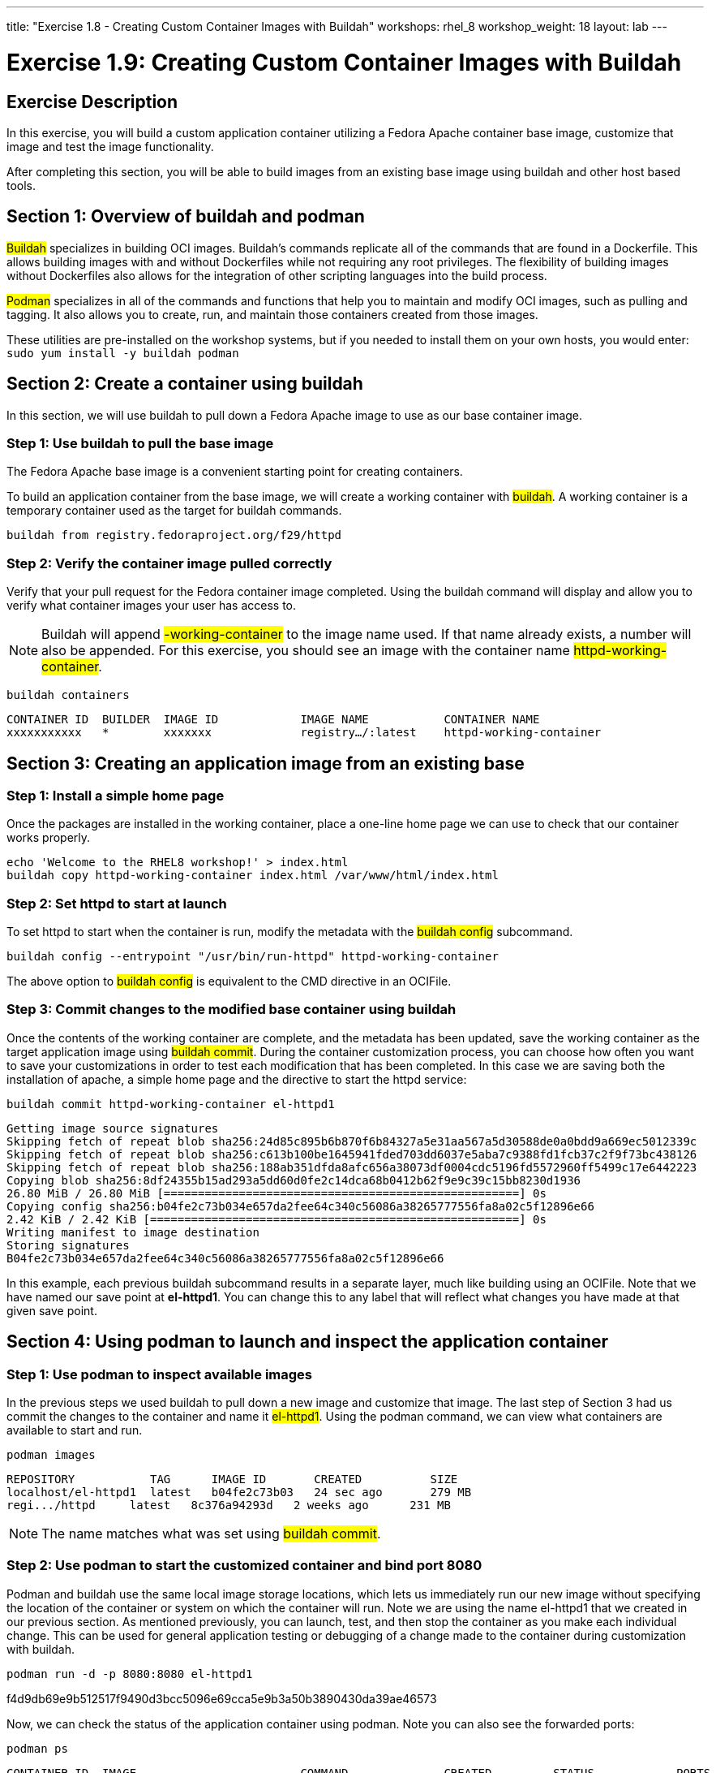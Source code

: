 ---
title: "Exercise 1.8 - Creating Custom Container Images with Buildah"
workshops: rhel_8
workshop_weight: 18
layout: lab
---

:icons: font
:imagesdir: /workshops/rhel_8/images

= Exercise 1.9: Creating Custom Container Images with Buildah

== Exercise Description

In this exercise, you will build a custom application container utilizing a Fedora Apache container base image, customize that image and test the image functionality.

After completing this section, you will be able to build images from an existing base image using buildah and other host based tools.

== Section 1: Overview of buildah and podman

##Buildah## specializes in building OCI images. Buildah's commands replicate all of the commands that are found in a Dockerfile. This allows building images with and without Dockerfiles while not requiring any root privileges. The flexibility of building images without Dockerfiles also allows for the integration of other scripting languages into the build process.

##Podman## specializes in all of the commands and functions that help you to maintain and modify OCI images, such as pulling and tagging. It also allows you to create, run, and maintain those containers created from those images.

These utilities are pre-installed on the workshop systems, but if you needed to install them on your own hosts, you would enter:
`sudo yum install -y buildah podman`

== Section 2: Create a container using buildah

In this section, we will use buildah to pull down a Fedora Apache image to use as our base container image.

=== Step 1: Use buildah to pull the base image

The Fedora Apache base image is a convenient starting point for creating containers.

To build an application container from the base image, we will create a working container with ##buildah##. A working container is a temporary container used as the target for buildah commands.

[source, bash]
----
buildah from registry.fedoraproject.org/f29/httpd
----

=== Step 2: Verify the container image pulled correctly

Verify that your pull request for the Fedora container image completed. Using the buildah command will display and allow you to verify what container images your user has access to.

[NOTE]
Buildah will append ##-working-container## to the image name used. If that name already exists, a number will also be appended.  For this exercise, you should see an image with the container name ##httpd-working-container##.

[source, bash]
----
buildah containers
----

....
CONTAINER ID  BUILDER  IMAGE ID            IMAGE NAME           CONTAINER NAME
xxxxxxxxxxx   *        xxxxxxx             registry…/:latest    httpd-working-container
....

== Section 3: Creating an application image from an existing base

// === Step 1: Install apache (httpd) on the Fedora base container image

// The ##Fedora## image is very complete, including tools like ##yum## and ##systemd##. You can install ##httpd## via ##yum## in the container using the ##buildah run## subcommand:

// [source, bash]
// ----
// buildah run httpd-working-container -- yum -y install httpd
// ----

// ....
// Fedora Modular 31 - x86_64                                                                                                             2.3 MB/s | 5.2 MB     00:02
// Fedora Modular 31 - x86_64 - Updates                                                                                                   1.7 MB/s | 3.8 MB     00:02
// Fedora 31 - x86_64 - Updates                                                                                                           4.2 MB/s |  19 MB     00:04
// Fedora 31 - x86_64                                                                                                                     3.5 MB/s |  71 MB     00:20
// Last metadata expiration check: 0:00:02 ago on Fri Jan 31 16:42:51 2020.
// Dependencies resolved.
// =======================================================================================================================================================================
//  Package                                        Architecture                       Version                                   Repository                           Size
// =======================================================================================================================================================================
// Installing:
//  httpd                                          x86_64                             2.4.41-9.fc31                             updates                             1.4 M
// << OUTPUT ABRIDGED >>
// Complete!
// ....

// This subcommand acts like the RUN directive in an OCIFile. Since the yum command includes a switch, we need to use the ##--## syntax to tell ##buildah run## there are no buildah options to look for past this point.

=== Step 1: Install a simple home page

Once the packages are installed in the working container, place a one-line home page we can use to check that our container works properly.

[source, bash]
----
echo 'Welcome to the RHEL8 workshop!' > index.html
buildah copy httpd-working-container index.html /var/www/html/index.html
----

=== Step 2: Set httpd to start at launch

To set httpd to start when the container is run, modify the metadata with the ##buildah config## subcommand.

[source, bash]
----
buildah config --entrypoint "/usr/bin/run-httpd" httpd-working-container
----

The above option to ##buildah config## is equivalent to the CMD directive in an OCIFile.

=== Step 3: Commit changes to the modified base container using buildah

Once the contents of the working container are complete, and the metadata has been updated, save the working container as the target application image using ##buildah commit##. During the container customization process, you can choose how often you want to save your customizations in order to test each modification that has been completed. In this case we are saving both the installation of apache, a simple home page and the directive to start the httpd service:

[source, bash]
----
buildah commit httpd-working-container el-httpd1
----

....
Getting image source signatures
Skipping fetch of repeat blob sha256:24d85c895b6b870f6b84327a5e31aa567a5d30588de0a0bdd9a669ec5012339c
Skipping fetch of repeat blob sha256:c613b100be1645941fded703dd6037e5aba7c9388fd1fcb37c2f9f73bc438126
Skipping fetch of repeat blob sha256:188ab351dfda8afc656a38073df0004cdc5196fd5572960ff5499c17e6442223
Copying blob sha256:8df24355b15ad293a5dd60d0fe2c14dca68b0412b62f9e9c39c15bb8230d1936
26.80 MiB / 26.80 MiB [====================================================] 0s
Copying config sha256:b04fe2c73b034e657da2fee64c340c56086a38265777556fa8a02c5f12896e66
2.42 KiB / 2.42 KiB [======================================================] 0s
Writing manifest to image destination
Storing signatures
B04fe2c73b034e657da2fee64c340c56086a38265777556fa8a02c5f12896e66
....

In this example, each previous buildah subcommand results in a separate layer, much like building using an OCIFile. Note that we have named our save point at **el-httpd1**. You can change this to any label that will reflect what changes you have made at that given save point.

== Section 4: Using podman to launch and inspect the application container

=== Step 1: Use podman to inspect available images

In the previous steps we used buildah to pull down a new image and customize that image. The last step of Section 3 had us commit the changes to the container and name it ##el-httpd1##. Using the podman command, we can view what containers are available to start and run.

[source, bash]
----
podman images
----

....
REPOSITORY           TAG      IMAGE ID       CREATED          SIZE
localhost/el-httpd1  latest   b04fe2c73b03   24 sec ago       279 MB
regi.../httpd     latest   8c376a94293d   2 weeks ago      231 MB
....

[NOTE]
The name matches what was set using ##buildah commit##.

=== Step 2: Use podman to start the customized container and bind port 8080

Podman and buildah use the same local image storage locations, which lets us immediately run our new image without specifying the location of the container or system on which the container will run. Note we are using the name el-httpd1 that we created in our previous section. As mentioned previously, you can launch, test, and then stop the container as you make each individual change. This can be used for general application testing or debugging of a change made to the container during customization with buildah.

[source, bash]
----
podman run -d -p 8080:8080 el-httpd1
----

f4d9db69e9b512517f9490d3bcc5096e69cca5e9b3a50b3890430da39ae46573

Now, we can check the status of the application container using podman.  Note you can also see the forwarded ports:

[source, bash]
----
podman ps
----

....
CONTAINER ID  IMAGE                        COMMAND              CREATED         STATUS            PORTS                   NAMES
f4d9db69e9b5  localhost/el-httpd1:latest   /usr/bin/run-http... 16 seconds ago  Up 16 seconds ago  0.0.0.0:8080->8080/tcp  amazing_tharp
....

Further, you can view the container's processes with the following:

```bash
podman top -l
```
....
USER      PID   PPID   %CPU    ELAPSED           TTY   TIME   COMMAND
default   1     0      0.000   6m24.454912357s   ?     0s     /usr/sbin/httpd -DFOREGROUND 
default   6     1      0.000   6m24.455036731s   ?     0s     /usr/sbin/httpd -DFOREGROUND 
default   7     1      0.000   6m24.455132107s   ?     0s     /usr/sbin/httpd -DFOREGROUND 
default   9     1      0.000   6m24.455458435s   ?     0s     /usr/sbin/httpd -DFOREGROUND 
default   14    1      0.000   6m24.455616596s   ?     0s     /usr/sbin/httpd -DFOREGROUND 
....

=== Step 3: Test container application and stop container 

Now, we can test retrieval of our example home page:

[source, bash]
----
curl -s http://localhost:8080
----

....
Welcome to the RHEL8 workshop!
....

[NOTE]
Note the URL specified matches the port mapping specified on the ##podman run## command.

Since your test was successful, you can now stop the container, and continue with additional customization that you would like to try out. Remember to commit your changes as often as you would like, during the customization process, and use names that reflect the customization you have done to ease troubleshooting.

[source, bash]
----
podman stop -a
----

This will stop all containers that you have running via podman. 

You can verify that the container has stopped running by looking at the list of container processes:

[source, bash]
----
podman ps -l
----

The first line of the output should show a container that was recently stopped, similar to the following:
```bash
CONTAINER ID  IMAGE                       COMMAND               CREATED        STATUS                     PORTS                 NAMES
11fcab28fd31  localhost/el-httpd1:latest  /bin/sh -c /usr/s...  4 minutes ago  Exited (0) 10 seconds ago  0.0.0.0:8080->8080/tcp  amazing_tharp
```
Notice the STATUS field is now reported as Exited.

Alternatively, if you would prefer to stop only a single container, you can utilize ##podman ps## to identify the Container ID you wish to stop.  (If you've already performed the ##stop -a##, you can re-start the container with the ##podman run## command shown in Step 2, above.)  Then use the following command, with your unique Container ID number, to shutdown a single instance. For example:

[source, bash]
----
podman stop 11fcab28fd31
----


=== Step 4: Cool podman tricks

Here are some lesser-known ##podman## features that're really worth knowing about.

==== Exporting a container definition for use in OpenShift
If you've built and tested a container with podman, and are happy with the results, you can very easily share that container with OpenShift.
----
podman generate kube $(podman ps -l | awk '$0 ~ /Exited/ {print $1; exit}') > export.yaml
----

Take a look at the file to see what's in it.  If you were in an OpenShift project, you could then import this file with:
----
oc create -f export.yaml
----

This is an example of a single container export, but you can export complete pods as well.


==== Generating a SystemD service definition
You can also turn a container directly into a system service.  The following command will generate a ##systemd## service definition file:
[source, bash]
----
podman generate systemd $(podman ps -l | awk '$0 ~ /Exited/ {print $1; exit}') > my-container.service
----

Then, copy the service definition into place and activate it:
----
sudo cp my-container.service /etc/systemd/system/
sudo systemctl daemon-reload
sudo systemctl enable --now my-container.service
----

=== Step 5: Removing a container

If a container will no longer be used, you can remove it from the system using ##podman rm##. In the command below, we use a bit of bash scripting to determine the CONTAINER ID as it is unique to each container image.
```bash
podman rm $(podman ps -l | awk '$0 ~ /Exited/ {print $1; exit}')
```
```bash
af2d3774f20b5afb4505a4eb3fea20df5861afd6ec06b9271b6419ff1515106d
```
The output of this removal is the full CONTAINER ID which was removed from the system.
